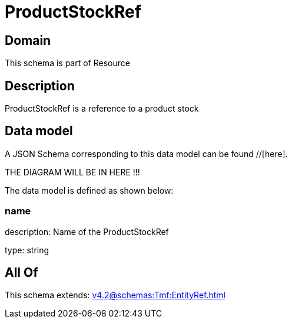 = ProductStockRef

[#domain]
== Domain

This schema is part of Resource

[#description]
== Description
ProductStockRef is a reference to a product stock


[#data_model]
== Data model

A JSON Schema corresponding to this data model can be found //[here].

THE DIAGRAM WILL BE IN HERE !!!


The data model is defined as shown below:


=== name
description: Name of the ProductStockRef

type: string


[#all_of]
== All Of

This schema extends: xref:v4.2@schemas:Tmf:EntityRef.adoc[]

